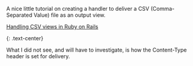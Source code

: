 A nice little tutorial on creating a handler to deliver a CSV
(Comma-Separated Value) file as an output view.

**** [[file:%7B%7Bpage.source%7D%7D][Handling CSV views in Ruby on
Rails]]
     :PROPERTIES:
     :CUSTOM_ID: handling-csv-views-in-ruby-on-rails
     :END:

{: .text-center}

What I did not see, and will have to investigate, is how the
Content-Type header is set for delivery.
